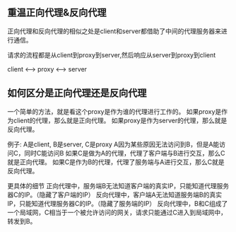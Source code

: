 ** 重温正向代理&反向代理
正向代理和反向代理的相似之处是client和server都借助了中间的代理服务器来进行通信。

请求的流程都是从client到proxy到server,然后响应从server到proxy到client

client <--> proxy <--> server
** 如何区分是正向代理还是反向代理
一个简单的方法，就是看这个proxy是作为谁的代理进行工作的。
如果proxy是作为client的代理，那么就是正向代理。
如果proxy是作为server的代理，那么就是反向代理。

例子: A是client, B是server, C是proxy
A因为某些原因无法访问到B，但是A能访问C，同时C能访问B
如果C是做为A的代理，代理了客户端与B进行交互，那么C就是正向代理。
如果C是作为B的代理，代理了服务端与A进行交互，那么C就是反向代理。

更具体的细节
正向代理中，服务端B无法知道客户端的真实IP，只能知道代理服务器C的IP。（隐藏了客户端的IP）
反向代理中，客户端A无法知道服务端B的真实IP，只能知道代理服务器C的IP。（隐藏了服务端的IP）
反向代理中，B和C组成了一个局域网，C相当于一个被允许访问的网关，请求只能通过C进入到局域网中，转发到B。

